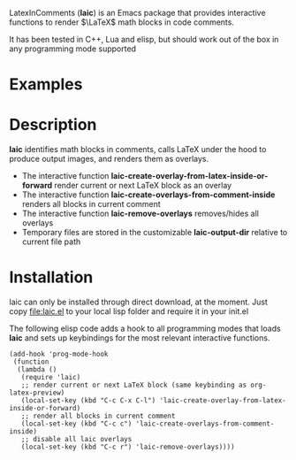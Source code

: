 LatexInComments (*laic*) is an Emacs package that provides interactive
functions to render $\LaTeX$ math blocks in code comments.

It has been tested in C++, Lua and elisp, but should work out of the
box in any programming mode supported

* Examples

#+html: <p align="center"><img src="laic_cpp_screenshot.png" width="50%" title"LaTeX in C++ comments"/></p>

* Description

*laic* identifies math blocks in comments, calls LaTeX under the hood
to produce output images, and renders them as overlays.

- The interactive function *laic-create-overlay-from-latex-inside-or-forward* render current or next LaTeX block as an overlay
- The interactive function *laic-create-overlays-from-comment-inside* renders all blocks in current comment
- The interactive function *laic-remove-overlays* removes/hides all overlays
- Temporary files are stored in the customizable *laic-output-dir* relative to current file path

* Installation

laic can only be installed through direct download, at the
moment. Just copy [[file:laic.el]] to your local lisp folder and require
it in your init.el

The following elisp code adds a hook to all programming modes that
loads *laic* and sets up keybindings for the most relevant interactive
functions.
#+BEGIN_SRC elisp
  (add-hook 'prog-mode-hook
   (function
    (lambda ()
     (require 'laic)
     ;; render current or next LaTeX block (same keybinding as org-latex-preview)
     (local-set-key (kbd "C-c C-x C-l") 'laic-create-overlay-from-latex-inside-or-forward)
     ;; render all blocks in current comment
     (local-set-key (kbd "C-c c") 'laic-create-overlays-from-comment-inside)
     ;; disable all laic overlays
     (local-set-key (kbd "C-c r") 'laic-remove-overlays))))
#+END_SRC
